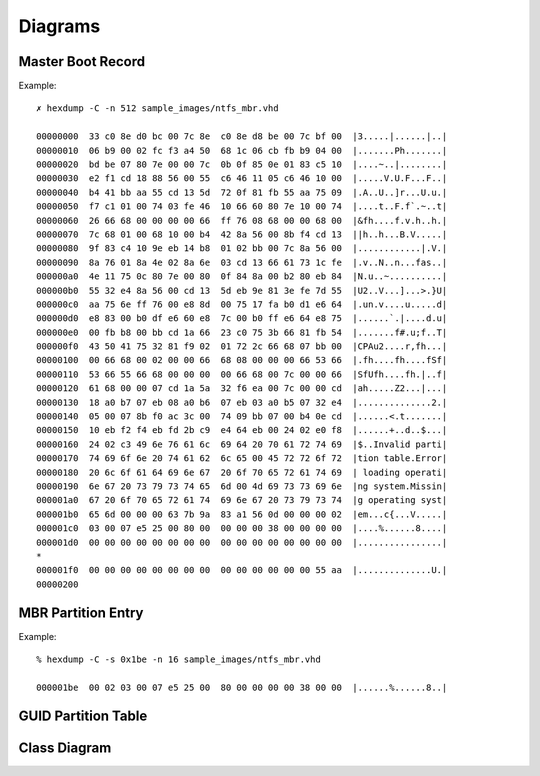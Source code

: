 ========
Diagrams
========

Master Boot Record
------------------

.. image:: images/master_boot_record.png

Example::

    ✗ hexdump -C -n 512 sample_images/ntfs_mbr.vhd

    00000000  33 c0 8e d0 bc 00 7c 8e  c0 8e d8 be 00 7c bf 00  |3.....|......|..|
    00000010  06 b9 00 02 fc f3 a4 50  68 1c 06 cb fb b9 04 00  |.......Ph.......|
    00000020  bd be 07 80 7e 00 00 7c  0b 0f 85 0e 01 83 c5 10  |....~..|........|
    00000030  e2 f1 cd 18 88 56 00 55  c6 46 11 05 c6 46 10 00  |.....V.U.F...F..|
    00000040  b4 41 bb aa 55 cd 13 5d  72 0f 81 fb 55 aa 75 09  |.A..U..]r...U.u.|
    00000050  f7 c1 01 00 74 03 fe 46  10 66 60 80 7e 10 00 74  |....t..F.f`.~..t|
    00000060  26 66 68 00 00 00 00 66  ff 76 08 68 00 00 68 00  |&fh....f.v.h..h.|
    00000070  7c 68 01 00 68 10 00 b4  42 8a 56 00 8b f4 cd 13  ||h..h...B.V.....|
    00000080  9f 83 c4 10 9e eb 14 b8  01 02 bb 00 7c 8a 56 00  |............|.V.|
    00000090  8a 76 01 8a 4e 02 8a 6e  03 cd 13 66 61 73 1c fe  |.v..N..n...fas..|
    000000a0  4e 11 75 0c 80 7e 00 80  0f 84 8a 00 b2 80 eb 84  |N.u..~..........|
    000000b0  55 32 e4 8a 56 00 cd 13  5d eb 9e 81 3e fe 7d 55  |U2..V...]...>.}U|
    000000c0  aa 75 6e ff 76 00 e8 8d  00 75 17 fa b0 d1 e6 64  |.un.v....u.....d|
    000000d0  e8 83 00 b0 df e6 60 e8  7c 00 b0 ff e6 64 e8 75  |......`.|....d.u|
    000000e0  00 fb b8 00 bb cd 1a 66  23 c0 75 3b 66 81 fb 54  |.......f#.u;f..T|
    000000f0  43 50 41 75 32 81 f9 02  01 72 2c 66 68 07 bb 00  |CPAu2....r,fh...|
    00000100  00 66 68 00 02 00 00 66  68 08 00 00 00 66 53 66  |.fh....fh....fSf|
    00000110  53 66 55 66 68 00 00 00  00 66 68 00 7c 00 00 66  |SfUfh....fh.|..f|
    00000120  61 68 00 00 07 cd 1a 5a  32 f6 ea 00 7c 00 00 cd  |ah.....Z2...|...|
    00000130  18 a0 b7 07 eb 08 a0 b6  07 eb 03 a0 b5 07 32 e4  |..............2.|
    00000140  05 00 07 8b f0 ac 3c 00  74 09 bb 07 00 b4 0e cd  |......<.t.......|
    00000150  10 eb f2 f4 eb fd 2b c9  e4 64 eb 00 24 02 e0 f8  |......+..d..$...|
    00000160  24 02 c3 49 6e 76 61 6c  69 64 20 70 61 72 74 69  |$..Invalid parti|
    00000170  74 69 6f 6e 20 74 61 62  6c 65 00 45 72 72 6f 72  |tion table.Error|
    00000180  20 6c 6f 61 64 69 6e 67  20 6f 70 65 72 61 74 69  | loading operati|
    00000190  6e 67 20 73 79 73 74 65  6d 00 4d 69 73 73 69 6e  |ng system.Missin|
    000001a0  67 20 6f 70 65 72 61 74  69 6e 67 20 73 79 73 74  |g operating syst|
    000001b0  65 6d 00 00 00 63 7b 9a  83 a1 56 0d 00 00 00 02  |em...c{...V.....|
    000001c0  03 00 07 e5 25 00 80 00  00 00 00 38 00 00 00 00  |....%......8....|
    000001d0  00 00 00 00 00 00 00 00  00 00 00 00 00 00 00 00  |................|
    *
    000001f0  00 00 00 00 00 00 00 00  00 00 00 00 00 00 55 aa  |..............U.|
    00000200

MBR Partition Entry
-------------------

.. image:: images/mbr_part_entry.png

Example::

    % hexdump -C -s 0x1be -n 16 sample_images/ntfs_mbr.vhd

    000001be  00 02 03 00 07 e5 25 00  80 00 00 00 00 38 00 00  |......%......8..|

GUID Partition Table
--------------------

.. image:: images/GUID_partition_table.png

Class Diagram
-------------

.. image:: images/class_diagram.png